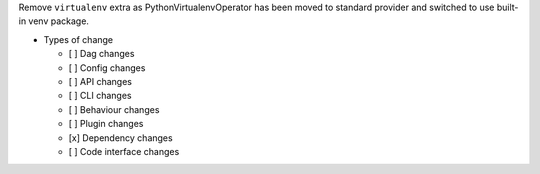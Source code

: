 Remove ``virtualenv`` extra as PythonVirtualenvOperator has been moved to standard provider and switched to use built-in venv package.

* Types of change

  * [ ] Dag changes
  * [ ] Config changes
  * [ ] API changes
  * [ ] CLI changes
  * [ ] Behaviour changes
  * [ ] Plugin changes
  * [x] Dependency changes
  * [ ] Code interface changes
